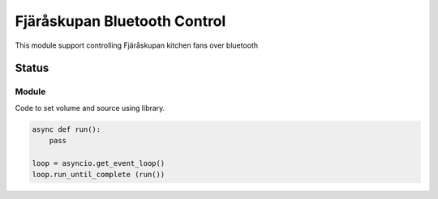********************************
Fjäråskupan Bluetooth Control
********************************
This module support controlling Fjäråskupan kitchen fans over bluetooth

Status
______

.. image:: https://github.com/elupus/fjaraskupan/actions/workflows/python-package.yml/badge.svg
    :target: https://github.com/elupus/fjaraskupan

Module
======

Code to set volume and source using library.

.. code-block:: python


    async def run():
        pass

    loop = asyncio.get_event_loop()
    loop.run_until_complete (run())

